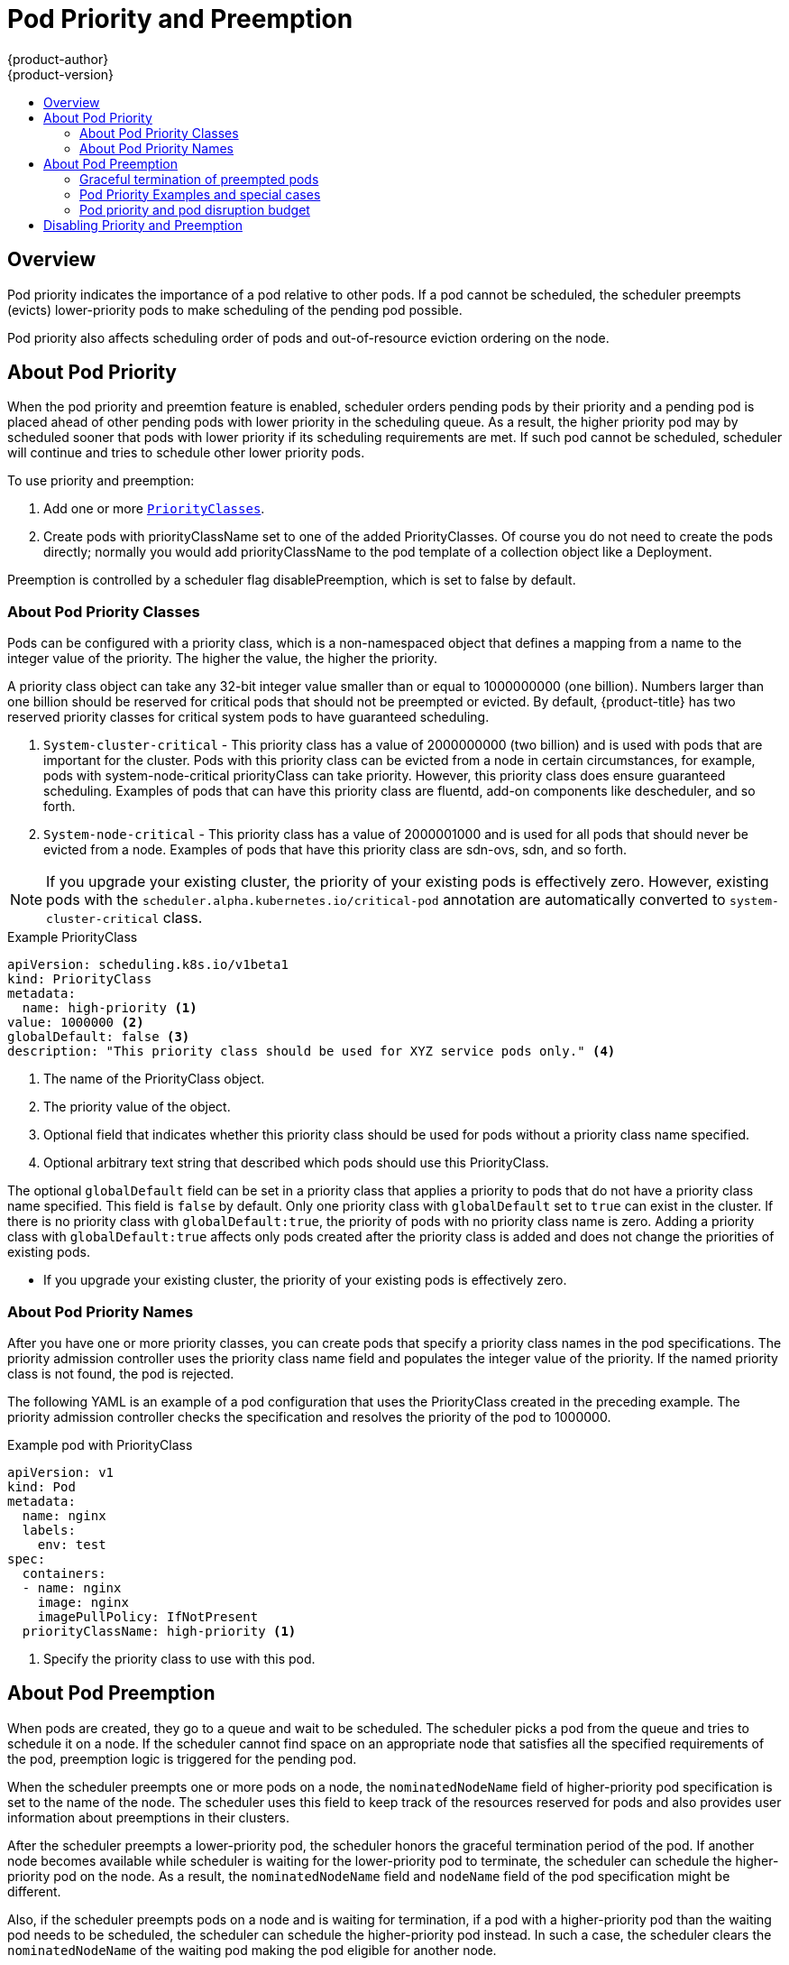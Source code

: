 [[admin-guide-priority-preemption]]
= Pod Priority and Preemption
{product-author}
{product-version}
:data-uri:
:icons:
:experimental:
:toc: macro
:toc-title:

toc::[]

== Overview

Pod priority indicates the importance of a pod relative to other pods. If a pod cannot be scheduled, the scheduler preempts (evicts) lower-priority pods to make scheduling of the pending pod possible.  

Pod priority also affects scheduling order of pods and out-of-resource eviction ordering on the node. 

== About Pod Priority

When the pod priority and preemtion feature is enabled, scheduler orders pending pods by their priority and a pending pod is placed ahead of other pending pods with lower priority in the scheduling queue. As a result, the higher priority pod may by scheduled sooner that pods with lower priority if its scheduling requirements are met. If such pod cannot be scheduled, scheduler will continue and tries to schedule other lower priority pods.

To use priority and preemption:

. Add one or more xref:admin-guide-priority-preemption-priority-class[`PriorityClasses`].

. Create pods with priorityClassName set to one of the added PriorityClasses. Of course you do not need to create the pods directly; normally you would add priorityClassName to the pod template of a collection object like a Deployment.

Preemption is controlled by a scheduler flag disablePreemption, which is set to false by default.


[[admin-guide-priority-preemption-priority-class]]
=== About Pod Priority Classes

Pods can be configured with a priority class, which is a non-namespaced object that defines a mapping from a name to the integer value of the priority. The higher the value, the higher the priority.

A priority class object can take any 32-bit integer value smaller than or equal to 1000000000 (one billion). Numbers larger than one billion should be reserved for critical pods that should not be preempted or evicted. By default, {product-title} has two reserved priority classes for critical system pods to have guaranteed scheduling.

. `System-cluster-critical` - This priority class has a value of 2000000000 (two billion) and is used with pods that are important for the cluster. Pods with this priority class can be evicted from a node in certain circumstances, for example, pods with system-node-critical priorityClass can take priority. However, this priority class does ensure guaranteed scheduling. Examples of pods that can have this priority class are fluentd, add-on components like descheduler, and so forth.

. `System-node-critical` - This priority class has a value of 2000001000 and is used for all pods that should never be evicted from a node. Examples of pods that have this priority class are sdn-ovs, sdn, and so forth.

[NOTE]
====
If you upgrade your existing cluster, the priority of your existing pods is effectively zero. However, existing pods with 
the `scheduler.alpha.kubernetes.io/critical-pod` annotation are automatically converted to `system-cluster-critical` class.
====

.Example PriorityClass
[source, yaml]
----
apiVersion: scheduling.k8s.io/v1beta1
kind: PriorityClass
metadata:
  name: high-priority <1>
value: 1000000 <2>
globalDefault: false <3>
description: "This priority class should be used for XYZ service pods only." <4>
----

<1> The name of the PriorityClass object. 
<2> The priority value of the object.
<3> Optional field that indicates whether this priority class should be used for pods without a priority class name specified. 
<4> Optional arbitrary text string that described which pods should use this PriorityClass.

The optional `globalDefault` field can be set in a priority class that applies a priority to pods that do not have a priority class name specified. This field is `false` by default. 
Only one priority class with `globalDefault` set to `true` can exist in the cluster. If there is no priority class with `globalDefault:true`, the priority of pods with no priority class name is zero. Adding a priority class with `globalDefault:true` affects only pods created after the priority class is added and does not change the priorities of existing pods.


[NOTES]
====
* If you upgrade your existing cluster, the priority of your existing pods is effectively zero.
====

[[admin-guide-priority-preemption-pod]]
=== About Pod Priority Names

After you have one or more priority classes, you can create pods that specify a priority class names in the pod specifications. The priority admission controller uses the priority class name field and populates the integer value of the priority. If the named priority class is not found, the pod is rejected.

The following YAML is an example of a pod configuration that uses the PriorityClass created in the preceding example. The priority admission controller checks the specification and resolves the priority of the pod to 1000000.

.Example pod with PriorityClass
[source, yaml]
----
apiVersion: v1
kind: Pod
metadata:
  name: nginx
  labels:
    env: test
spec:
  containers:
  - name: nginx
    image: nginx
    imagePullPolicy: IfNotPresent
  priorityClassName: high-priority <1>
----

<1> Specify the priority class to use with this pod. 

[[admin-guide-priority-preemption-pre]]
== About Pod Preemption

When pods are created, they go to a queue and wait to be scheduled. The scheduler picks a pod from the queue and tries to schedule it on a node. If the scheduler cannot find space on an appropriate node that satisfies all the specified requirements of the pod, preemption logic is triggered for the pending pod. 

When the scheduler preempts one or more pods on a node, the `nominatedNodeName` field of higher-priority pod specification is set to the name of the node. The scheduler uses this field to keep track of the resources reserved for pods and also provides user information about preemptions in their clusters.

After the scheduler preempts a lower-priority pod, the scheduler honors the graceful termination period of the pod. If another node becomes available while scheduler is waiting for the lower-priority pod to terminate, the scheduler can schedule the higher-priority pod on the node. As a result, the `nominatedNodeName` field and `nodeName` field of the pod specification might be different. 

Also, if the scheduler preempts pods on a node and is waiting for termination, if a pod with a higher-priority pod than the waiting pod needs to be scheduled, the scheduler can schedule the higher-priority pod instead. In such a case, the scheduler clears the `nominatedNodeName` of the waiting pod making the pod eligible for another node.

Preemption does not necessarily remove all lower-priority pods. The scheduler can schedule a pending pod by removing a portion of the lower-priority. 

The scheduler consider a node for pod premption only if the pending pod can be scheduled on the node.

==== Graceful termination of preempted pods

When the scheduler preempts pods, the scheduler waits for the pods xref:../../dev_guide/deployments/advanced_deployment_strategies.adoc#graceful-termination[graceful termination period]. They have that much time to finish their work and exit. If the pods do not exit, the scheduler kills the pods. This graceful termination period creates a time gap between the point that the scheduler preempts pods and the time when the pending pod can be scheduled on the node. 

The scheduler continues to schedule other pending pods. As preempted pods exit or get terminated, the scheduler tries to schedule pods in the pending queue. As a result, there is usually a time gap between the point that scheduler preempts a pod and the time that a pending pod is scheduled. To minimize this gap, configure a small graceful termination period for lower-priority pods.


[[admin-guide-priority-preemption-info]]
=== Pod Priority Examples and special cases

For example, Pod P is pending. The scheduler locates Node N, where the removal of one or more pods would enable Pod P to be scheduled on that node. The scheduler deletes the lower-priority pods from the Node N and schedules Pod P on the node. The `nominatedNodeName` field of Pod P is set to the name of Node N.

[NOTE]
====
Pod P is not necessarily scheduled to the nominated node.
==== 

As the scheduler waits for the lower-priority pod to terminated, Node M becomes available. The scheduler then schedules Pod P on Node M. 

=== Pod priority and pod disruption budget

A xref:../../admin_guide/managing_pods.adoc#managing-pods-poddisruptionbudget[pod disruption budget] specifies the minimum number or percentage of replicas that must be up at a time. {product-title} supports pod dusruption budgets when preempting pods at a best effort level. The scheduler attempts to preempt pods without violating the pod dusruption budget. If no such pods are found, lower-priority pods might be removed despite their pod disruption budget requirements.

==== Pod priority and inter-pod affinity

Pod affinity requires a new pod to be scheduled on the same node as other pods with the same label. 

If a pending pod has inter-pod affinity with one or more of the lower-priority pods on a node, the schedulder cannot preempt the lower-priority pods with out viilating the affinity requirements.  In this case, the scheduler looks for another node to schedule the pending pod. However, there is no guarantee that the scheduler can find an appropriate node and pending pod might not be scheduled.

To prevent this situation, carefully configure inter-pod affinity with equal-priority pods.

==== Pod priority and cross-node preemption

If the scheduler is considering preempting pods on a node so that a pending pod can be scheduled, the scheduler can preempts a pod on different node in order to schedule the pending pod. 

For example:

. Pod P is being considered for Node N.
. Pod Q is running on another node in the same zone as Node N.
. Pod P has zone-wide anti-affinity with pod Q, meaning Pod P cannot be scheduled in the same zone as Pod Q.
. There are no other cases of anti-affinity between Pod P and other pods in the zone.
. In order to schedule Pod P on Node N, the scheduler must preempt Pod Q to remove the pod anti-affinity violation, allowing the scheduler to schedule Pod P on Node N.

Pod Q can be preempted, but scheduler does not perform cross-node preemption. So, Pod P will be deemed unschedulable on Node N. 

== Disabling Priority and Preemption

To disable the preemption for the cluster:

. Modify the master-config.yaml to set the `disablePreemption` parameter in the `schedulerArgs` section to `false`.
+
----
disablePreemption=false 
----

. . Restart the {product-title} master service and scheduler to apply the changes.
+
----
# master-restart controllers
# master-restart api
----
